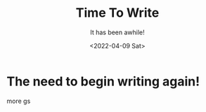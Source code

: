 #+title: Time To Write
#+subtitle: It has been awhile!
#+date: <2022-04-09 Sat>
#+options: H:2 toc:nil num:nil

* The need to begin writing again!

more gs
